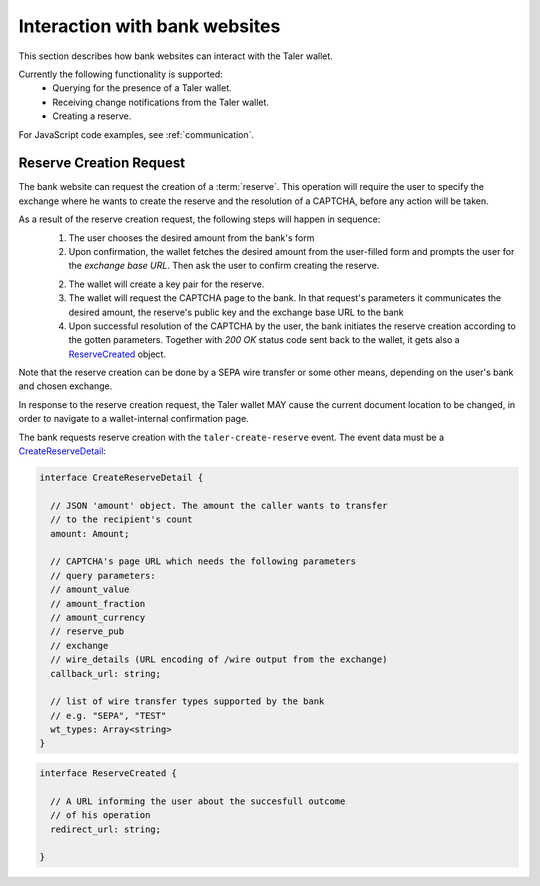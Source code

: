 ==============================
Interaction with bank websites
==============================

This section describes how bank websites can interact with the
Taler wallet.

Currently the following functionality is supported:
 * Querying for the presence of a Taler wallet.
 * Receiving change notifications from the Taler wallet.
 * Creating a reserve.


For JavaScript code examples, see :ref:`communication`.

-------------------------
Reserve Creation Request
-------------------------

The bank website can request the creation of a :term:`reserve`.  This operation
will require the user to specify the exchange where he wants to create the reserve
and the resolution of a CAPTCHA, before any action will be taken.

As a result of the reserve creation request, the following steps will happen in sequence:
 1. The user chooses the desired amount from the bank's form
 2. Upon confirmation, the wallet fetches the desired amount from the user-filled form and
    prompts the user for the *exchange base URL*. Then ask the user to confirm creating the
    reserve.
 2. The wallet will create a key pair for the reserve.
 3. The wallet will request the CAPTCHA page to the bank. In that request's parameters it
    communicates the desired amount, the reserve's public key and the exchange base URL to the
    bank
 4. Upon successful resolution of the CAPTCHA by the user, the bank initiates the reserve
    creation according to the gotten parameters. Together with `200 OK` status code sent back
    to the wallet, it gets also a `ReserveCreated`_ object.

Note that the reserve creation can be done by a SEPA wire transfer or some other means,
depending on the user's bank and chosen exchange.

In response to the reserve creation request, the Taler wallet MAY cause the
current document location to be changed, in order to navigate to a
wallet-internal confirmation page.

The bank requests reserve creation with the ``taler-create-reserve`` event.
The event data must be a `CreateReserveDetail`_:


.. _CreateReserveDetail:
.. code-block:: tsref

  interface CreateReserveDetail {
    
    // JSON 'amount' object. The amount the caller wants to transfer
    // to the recipient's count
    amount: Amount;

    // CAPTCHA's page URL which needs the following parameters
    // query parameters:
    // amount_value
    // amount_fraction
    // amount_currency
    // reserve_pub
    // exchange
    // wire_details (URL encoding of /wire output from the exchange)
    callback_url: string;

    // list of wire transfer types supported by the bank
    // e.g. "SEPA", "TEST"
    wt_types: Array<string>
  }

.. _ReserveCreated:
.. code-block:: tsref

  interface ReserveCreated {

    // A URL informing the user about the succesfull outcome
    // of his operation
    redirect_url: string;  

  }
